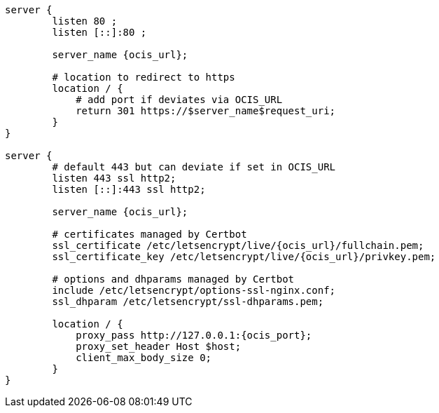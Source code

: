 [source,nginx,subs="attributes+"]
----
server {
        listen 80 ;
        listen [::]:80 ;

        server_name {ocis_url};

        # location to redirect to https
        location / {
            # add port if deviates via OCIS_URL
            return 301 https://$server_name$request_uri;
        }
}

server {
        # default 443 but can deviate if set in OCIS_URL
        listen 443 ssl http2;
        listen [::]:443 ssl http2;

        server_name {ocis_url};

        # certificates managed by Certbot
        ssl_certificate /etc/letsencrypt/live/{ocis_url}/fullchain.pem;
        ssl_certificate_key /etc/letsencrypt/live/{ocis_url}/privkey.pem;

        # options and dhparams managed by Certbot
        include /etc/letsencrypt/options-ssl-nginx.conf;
        ssl_dhparam /etc/letsencrypt/ssl-dhparams.pem;

        location / {
            proxy_pass http://127.0.0.1:{ocis_port};
            proxy_set_header Host $host;
            client_max_body_size 0;
        }
}
----
